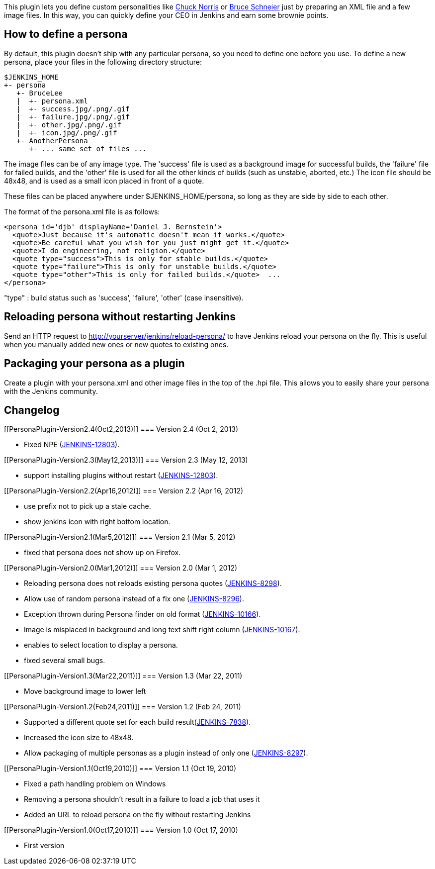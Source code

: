 [.conf-macro .output-inline]#This plugin lets you define custom
personalities like
https://wiki.jenkins-ci.org/display/JENKINS/ChuckNorris+Plugin[Chuck
Norris] or
https://wiki.jenkins-ci.org/display/JENKINS/BruceSchneier+Plugin[Bruce
Schneier] just by preparing an XML file and a few image files.# In this
way, you can quickly define your CEO in Jenkins and earn some brownie
points.

[[PersonaPlugin-Howtodefineapersona]]
== How to define a persona

By default, this plugin doesn't ship with any particular persona, so you
need to define one before you use. To define a new persona, place your
files in the following directory structure:

....
$JENKINS_HOME
+- persona
   +- BruceLee
   |  +- persona.xml
   |  +- success.jpg/.png/.gif
   |  +- failure.jpg/.png/.gif
   |  +- other.jpg/.png/.gif
   |  +- icon.jpg/.png/.gif
   +- AnotherPersona
      +- ... same set of files ...
....

The image files can be of any image type. The 'success' file is used as
a background image for successful builds, the 'failure' file for failed
builds, and the 'other' file is used for all the other kinds of builds
(such as unstable, aborted, etc.) The icon file should be 48x48, and is
used as a small icon placed in front of a quote.

These files can be placed anywhere under $JENKINS_HOME/persona, so long
as they are side by side to each other.

The format of the persona.xml file is as follows:

....
<persona id='djb' displayName='Daniel J. Bernstein'>
  <quote>Just because it's automatic doesn't mean it works.</quote>
  <quote>Be careful what you wish for you just might get it.</quote>
  <quote>I do engineering, not religion.</quote>
  <quote type="success">This is only for stable builds.</quote>
  <quote type="failure">This is only for unstable builds.</quote>
  <quote type="other">This is only for failed builds.</quote>  ...
</persona>
....

"type" : build status such as 'success', 'failure', 'other' (case
insensitive).

[[PersonaPlugin-ReloadingpersonawithoutrestartingJenkins]]
== Reloading persona without restarting Jenkins

Send an HTTP request to http://yourserver/jenkins/reload-persona/ to
have Jenkins reload your persona on the fly. This is useful when you
manually added new ones or new quotes to existing ones.

[[PersonaPlugin-Packagingyourpersonaasaplugin]]
== Packaging your persona as a plugin

Create a plugin with your persona.xml and other image files in the top
of the .hpi file. This allows you to easily share your persona with the
Jenkins community.

[[PersonaPlugin-Changelog]]
== Changelog

[[PersonaPlugin-Version2.4(Oct2,2013)]]
=== Version 2.4 (Oct 2, 2013)

* Fixed NPE
(https://issues.jenkins-ci.org/browse/JENKINS-12803[JENKINS-12803]).

[[PersonaPlugin-Version2.3(May12,2013)]]
=== Version 2.3 (May 12, 2013)

* support installing plugins without restart
(https://issues.jenkins-ci.org/browse/JENKINS-12803[JENKINS-12803]).

[[PersonaPlugin-Version2.2(Apr16,2012)]]
=== Version 2.2 (Apr 16, 2012)

* use prefix not to pick up a stale cache.
* show jenkins icon with right bottom location.

[[PersonaPlugin-Version2.1(Mar5,2012)]]
=== Version 2.1 (Mar 5, 2012)

* fixed that persona does not show up on Firefox.

[[PersonaPlugin-Version2.0(Mar1,2012)]]
=== Version 2.0 (Mar 1, 2012)

* Reloading persona does not reloads existing persona quotes
(https://issues.jenkins-ci.org/browse/JENKINS-8298[JENKINS-8298]).
* Allow use of random persona instead of a fix one
(https://issues.jenkins-ci.org/browse/JENKINS-8296[JENKINS-8296]).
* Exception thrown during Persona finder on old format
(https://issues.jenkins-ci.org/browse/JENKINS-10166[JENKINS-10166]).
* Image is misplaced in background and long text shift right column
(https://issues.jenkins-ci.org/browse/JENKINS-10167[JENKINS-10167]).
* enables to select location to display a persona.
* fixed several small bugs.

[[PersonaPlugin-Version1.3(Mar22,2011)]]
=== Version 1.3 (Mar 22, 2011)

* Move background image to lower left

[[PersonaPlugin-Version1.2(Feb24,2011)]]
=== Version 1.2 (Feb 24, 2011)

* Supported a different quote set for each build
result(https://issues.jenkins-ci.org/browse/JENKINS-7838[JENKINS-7838]).
* Increased the icon size to 48x48.
* Allow packaging of multiple personas as a plugin instead of only one
(https://issues.jenkins-ci.org/browse/JENKINS-8297[JENKINS-8297]).

[[PersonaPlugin-Version1.1(Oct19,2010)]]
=== Version 1.1 (Oct 19, 2010)

* Fixed a path handling problem on Windows
* Removing a persona shouldn't result in a failure to load a job that
uses it
* Added an URL to reload persona on the fly without restarting Jenkins

[[PersonaPlugin-Version1.0(Oct17,2010)]]
=== Version 1.0 (Oct 17, 2010)

* First version
